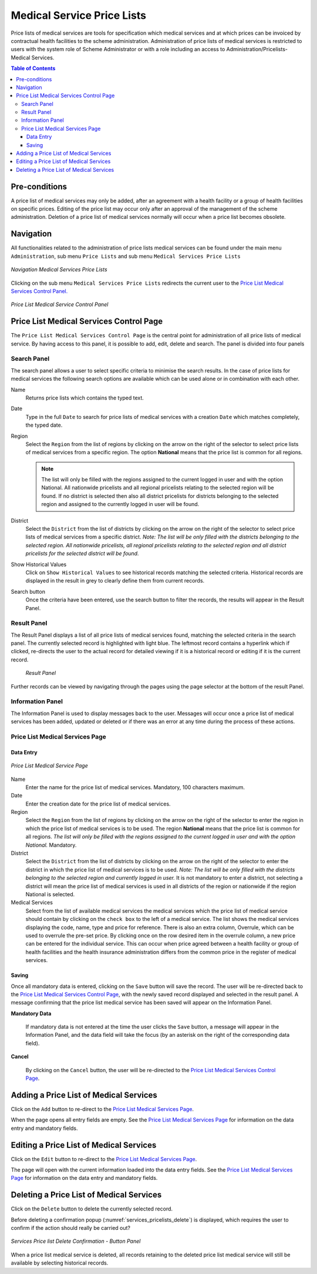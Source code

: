 

Medical Service Price Lists
^^^^^^^^^^^^^^^^^^^^^^^^^^^

Price lists of medical services are tools for specification which medical services and at which prices can be invoiced by contractual health facilities to the scheme administration. Administration of price lists of medical services is restricted to users with the system role of Scheme Administrator or with a role including an access to Administration/Pricelists-Medical Services.

.. contents:: Table of Contents

Pre-conditions
==============

A price list of medical services may only be added, after an agreement with a health facility or a group of health facilities on specific prices. Editing of the price list may occur only after an approval of the management of the scheme administration. Deletion of a price list of medical services normally will occur when a price list becomes obsolete.

Navigation
==========

All functionalities related to the administration of price lists medical services can be found under the main menu ``Administration``, sub menu ``Price Lists`` and sub menu ``Medical Services Price Lists``

.. figure:: /img/user_manual/image35.png
  :align: center

  `Navigation Medical Services Price Lists`

Clicking on the sub menu ``Medical Services Price Lists`` redirects the current user to the `Price List Medical Services Control Panel. <#price-list-medical-services-control-page>`__

.. figure:: /img/user_manual/image36.png
  :align: center

  `Price List Medical Service Control Panel`

Price List Medical Services Control Page
=========================================

The ``Price List Medical Services Control Page`` is the central point for administration of all price lists of medical service. By having access to this panel, it is possible to add, edit, delete and search. The panel is divided into four panels

Search Panel
""""""""""""

The search panel allows a user to select specific criteria to minimise the search results. In the case of price lists for medical services the following search options are available which can be used alone or in combination with each other.

Name
  Returns price lists which contains the typed text.

Date
  Type in the full ``Date`` to search for price lists of medical services with a creation ``Date`` which matches completely, the typed date. 

Region
  Select the ``Region`` from the list of regions by clicking on the arrow on the right of the selector to select price lists of medical services from a specific region. The option **National** means that the price list is common for all regions. 
  
  .. note::
    The list will only be filled with the regions assigned to the current logged in user and with the option National. All nationwide pricelists and all regional pricelists relating to the selected region will be found. If no district is selected then also all district pricelists for districts belonging to the selected region and assigned to the currently logged in user will be found.

District
  Select the ``District`` from the list of districts by clicking on the arrow on the right of the selector to select price lists of medical services from a specific district. *Note: The list will be only filled with the districts belonging to the selected region. All nationwide pricelists, all regional pricelists relating to the selected region and all district pricelists for the selected district will be found.*

Show Historical Values
  Click on ``Show Historical Values`` to see historical records matching the selected criteria. Historical records are displayed in the result in grey to clearly define them from current records.

Search button
  Once the criteria have been entered, use the search button to filter  the records, the results will appear in the Result Panel.

Result Panel
""""""""""""

The Result Panel displays a list of all price lists of medical services found, matching the selected criteria in the search panel. The currently selected record is highlighted with light blue. The leftmost record contains a hyperlink which if clicked, re-directs the user to the actual record for detailed viewing if it is a historical record or editing if it is the current record.

  .. figure:: /img/user_manual/image38.png
    :align: center

    `Result Panel`

Further records can be viewed by navigating through the pages using the page selector at the bottom of the result Panel.

Information Panel
""""""""""""""""""

The Information Panel is used to display messages back to the user. Messages will occur once a price list of medical services has been added, updated or deleted or if there was an error at any time during the process of these actions.

Price List Medical Services Page
""""""""""""""""""""""""""""""""

Data Entry
----------

.. figure:: /img/user_manual/image39.png
  :align: center

  `Price List Medical Service Page`

Name
  Enter the name for the price list of medical services. Mandatory, 100 characters maximum.

Date
  Enter the creation date for the price list of medical services.

Region
  Select the ``Region`` from the list of regions by clicking on the arrow on the right of the selector to enter the region in which the price list of medical services is to be used. The region **National** means that the price list is common for all regions. *The list will only be filled with the regions assigned to the current logged in user and with the option National.* Mandatory.

District
  Select the ``District`` from the list of districts by clicking on the arrow on the right of the selector to enter the district in which the price list of medical services is to be used. *Note: The list will be only filled with the districts belonging to the selected region and currently logged in user.* It is not mandatory to enter a district, not selecting a district will mean the price list of medical services is used in all districts of the region or nationwide if the region National is selected.

Medical Services
  Select from the list of available medical services the medical services which the price list of medical service should contain by clicking on the ``check box`` to the left of a medical service. The list shows the medical services displaying the code, name, type and price for reference. There is also an extra column, Overrule, which can be used to overrule the pre-set price. By clicking once on the row desired item in the overrule column, a new price can be entered for the individual service. This can occur when price agreed between a health facility or group of health facilities and the health insurance administration differs from the common price in the register of medical services.

Saving
------

Once all mandatory data is entered, clicking on the ``Save`` button will save the record. The user will be re-directed back to the `Price List Medical Services Control Page <#price-list-medical-services-control-page>`__, with the newly saved record displayed and selected in the result panel. A message confirming that the price list medical service has been saved will appear on the Information Panel.

**Mandatory Data**

  If mandatory data is not entered at the time the user clicks the ``Save`` button, a message will appear in the Information Panel, and the data field will take the focus (by an asterisk on the right of the corresponding data field).

**Cancel**

  By clicking on the ``Cancel`` button, the user will be re-directed to the `Price List Medical Services Control Page <#price-list-medical-services-control-page>`__\.


Adding a Price List of Medical Services
========================================

Click on the ``Add`` button to re-direct to the `Price List Medical Services Page <#price-list-medical-services-page>`__\.

When the page opens all entry fields are empty. See the `Price List Medical Services Page <#price-list-medical-services-page>`__ for information on the data entry and mandatory fields.

Editing a Price List of Medical Services
========================================

Click on the ``Edit`` button to re-direct to the `Price List Medical Services Page <#price-list-medical-services-page>`__\.

The page will open with the current information loaded into the data entry fields. See the `Price List Medical Services Page <#price-list-medical-services-page>`__ for information on the data entry and mandatory fields.

Deleting a Price List of Medical Services
==========================================

Click on the ``Delete`` button to delete the currently selected record.

Before deleting a confirmation popup (:numref:`services_pricelists_delete`) is displayed, which requires the user to confirm if the action should really be carried out?

.. _services_pricelists_delete:
.. figure:: /img/user_manual/pricelists_delete.png
  :align: center

  `Services Price list Delete Confirmation - Button Panel`

When a price list medical service is deleted, all records retaining to the deleted price list medical service will still be available by selecting historical records.
